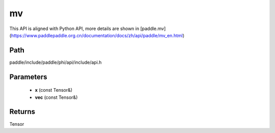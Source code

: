 .. _en_api_paddle_experimental_mv:

mv
-------------------------------

.. cpp:function:: Tensor mv ( const Tensor & x , const Tensor & vec ) ;



This API is aligned with Python API, more details are shown in [paddle.mv](https://www.paddlepaddle.org.cn/documentation/docs/zh/api/paddle/mv_en.html)

Path
:::::::::::::::::::::
paddle/include/paddle/phi/api/include/api.h

Parameters
:::::::::::::::::::::
	- **x** (const Tensor&)
	- **vec** (const Tensor&)

Returns
:::::::::::::::::::::
Tensor
